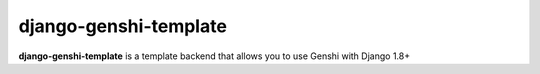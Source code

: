 django-genshi-template
======================

**django-genshi-template** is a template backend that allows you to use Genshi with Django 1.8+
